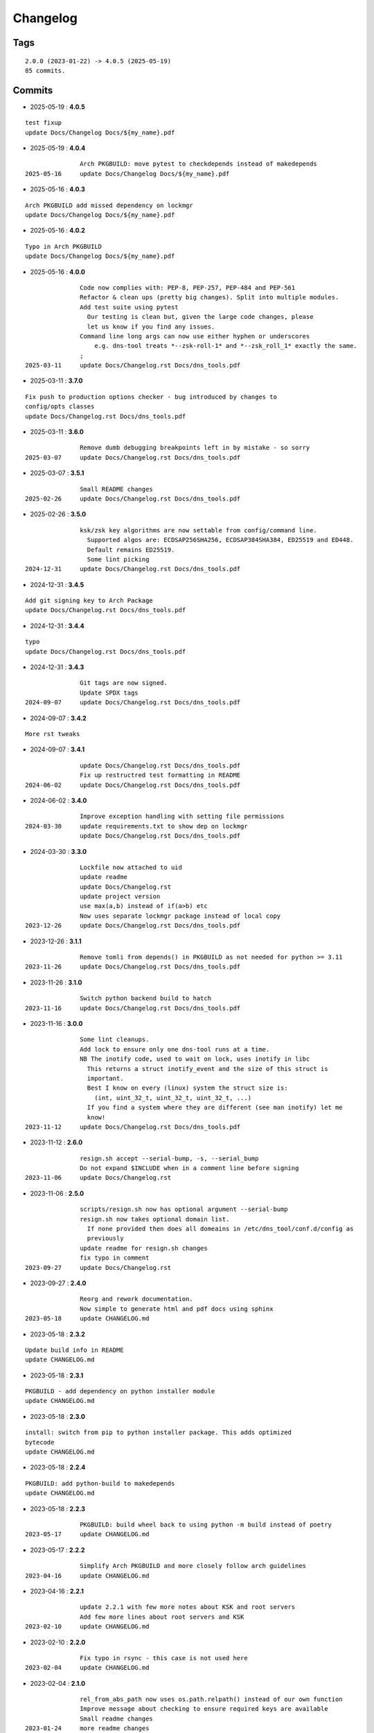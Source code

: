 =========
Changelog
=========

Tags
====

::

	2.0.0 (2023-01-22) -> 4.0.5 (2025-05-19)
	85 commits.

Commits
=======


* 2025-05-19  : **4.0.5**

::

                test fixup
                update Docs/Changelog Docs/${my_name}.pdf

* 2025-05-19  : **4.0.4**

::

                Arch PKGBUILD: move pytest to checkdepends instead of makedepends
 2025-05-16     update Docs/Changelog Docs/${my_name}.pdf

* 2025-05-16  : **4.0.3**

::

                Arch PKGBUILD add missed dependency on lockmgr
                update Docs/Changelog Docs/${my_name}.pdf

* 2025-05-16  : **4.0.2**

::

                Typo in Arch PKGBUILD
                update Docs/Changelog Docs/${my_name}.pdf

* 2025-05-16  : **4.0.0**

::

                Code now complies with: PEP-8, PEP-257, PEP-484 and PEP-561
                Refactor & clean ups (pretty big changes). Split into multiple modules.
                Add test suite using pytest
                  Our testing is clean but, given the large code changes, please
                  let us know if you find any issues.
                Command line long args can now use either hyphen or underscores
                    e.g. dns-tool treats *--zsk-roll-1* and *--zsk_roll_1* exactly the same.
                ;
 2025-03-11     update Docs/Changelog.rst Docs/dns_tools.pdf

* 2025-03-11  : **3.7.0**

::

                Fix push to production options checker - bug introduced by changes to
                config/opts classes
                update Docs/Changelog.rst Docs/dns_tools.pdf

* 2025-03-11  : **3.6.0**

::

                Remove dumb debugging breakpoints left in by mistake - so sorry
 2025-03-07     update Docs/Changelog.rst Docs/dns_tools.pdf

* 2025-03-07  : **3.5.1**

::

                Small README changes
 2025-02-26     update Docs/Changelog.rst Docs/dns_tools.pdf

* 2025-02-26  : **3.5.0**

::

                ksk/zsk key algorithms are now settable from config/command line.
                  Supported algos are: ECDSAP256SHA256, ECDSAP384SHA384, ED25519 and ED448.
                  Default remains ED25519.
                  Some lint picking
 2024-12-31     update Docs/Changelog.rst Docs/dns_tools.pdf

* 2024-12-31  : **3.4.5**

::

                Add git signing key to Arch Package
                update Docs/Changelog.rst Docs/dns_tools.pdf

* 2024-12-31  : **3.4.4**

::

                typo
                update Docs/Changelog.rst Docs/dns_tools.pdf

* 2024-12-31  : **3.4.3**

::

                Git tags are now signed.
                Update SPDX tags
 2024-09-07     update Docs/Changelog.rst Docs/dns_tools.pdf

* 2024-09-07  : **3.4.2**

::

                More rst tweaks

* 2024-09-07  : **3.4.1**

::

                update Docs/Changelog.rst Docs/dns_tools.pdf
                Fix up restructred test formatting in README
 2024-06-02     update Docs/Changelog.rst Docs/dns_tools.pdf

* 2024-06-02  : **3.4.0**

::

                Improve exception handling with setting file permissions
 2024-03-30     update requirements.txt to show dep on lockmgr
                update Docs/Changelog.rst Docs/dns_tools.pdf

* 2024-03-30  : **3.3.0**

::

                Lockfile now attached to uid
                update readme
                update Docs/Changelog.rst
                update project version
                use max(a,b) instead of if(a>b) etc
                Now uses separate lockmgr package instead of local copy
 2023-12-26     update Docs/Changelog.rst Docs/dns_tools.pdf

* 2023-12-26  : **3.1.1**

::

                Remove tomli from depends() in PKGBUILD as not needed for python >= 3.11
 2023-11-26     update Docs/Changelog.rst Docs/dns_tools.pdf

* 2023-11-26  : **3.1.0**

::

                Switch python backend build to hatch
 2023-11-16     update Docs/Changelog.rst Docs/dns_tools.pdf

* 2023-11-16  : **3.0.0**

::

                Some lint cleanups.
                Add lock to ensure only one dns-tool runs at a time.
                NB The inotify code, used to wait on lock, uses inotify in libc
                  This returns a struct inotify_event and the size of this struct is
                  important.
                  Best I know on every (linux) system the struct size is:
                    (int, uint_32_t, uint_32_t, uint_32_t, ...)
                  If you find a system where they are different (see man inotify) let me
                  know!
 2023-11-12     update Docs/Changelog.rst Docs/dns_tools.pdf

* 2023-11-12  : **2.6.0**

::

                resign.sh accept --serial-bump, -s, --serial_bump
                Do not expand $INCLUDE when in a comment line before signing
 2023-11-06     update Docs/Changelog.rst

* 2023-11-06  : **2.5.0**

::

                scripts/resign.sh now has optional argument --serial-bump
                resign.sh now takes optional domain list.
                  If none provided then does all domeains in /etc/dns_tool/conf.d/config as
                  previously
                update readme for resign.sh changes
                fix typo in comment
 2023-09-27     update Docs/Changelog.rst

* 2023-09-27  : **2.4.0**

::

                Reorg and rework documentation.
                Now simple to generate html and pdf docs using sphinx
 2023-05-18     update CHANGELOG.md

* 2023-05-18  : **2.3.2**

::

                Update build info in README
                update CHANGELOG.md

* 2023-05-18  : **2.3.1**

::

                PKGBUILD - add dependency on python installer module
                update CHANGELOG.md

* 2023-05-18  : **2.3.0**

::

                install: switch from pip to python installer package. This adds optimized
                bytecode
                update CHANGELOG.md

* 2023-05-18  : **2.2.4**

::

                PKGBUILD: add python-build to makedepends
                update CHANGELOG.md

* 2023-05-18  : **2.2.3**

::

                PKGBUILD: build wheel back to using python -m build instead of poetry
 2023-05-17     update CHANGELOG.md

* 2023-05-17  : **2.2.2**

::

                Simplify Arch PKGBUILD and more closely follow arch guidelines
 2023-04-16     update CHANGELOG.md

* 2023-04-16  : **2.2.1**

::

                update 2.2.1 with few more notes about KSK and root servers
                Add few more lines about root servers and KSK
 2023-02-10     update CHANGELOG.md

* 2023-02-10  : **2.2.0**

::

                Fix typo in rsync - this case is not used here
 2023-02-04     update CHANGELOG.md

* 2023-02-04  : **2.1.0**

::

                rel_from_abs_path now uses os.path.relpath() instead of our own function
                Improve message about checking to ensure required keys are available
                Small readme changes
 2023-01-24     more readme changes
                readme tweaks
                update CHANGELOG.md

* 2023-01-24  : **2.0.2**

::

                Add note to change primary to point to signed zone files
 2023-01-23     readme whitespace markdown fix
                more polishing of readme
                tweak readme
                Add FAQ to readme
 2023-01-22     update CHANGELOG.md

* 2023-01-22  : **2.0.1**

::

                Remove "coming soon" from readme
                fix PKGBUILD
                update CHANGELOG.md

* 2023-01-22  : **2.0.0**

::

                Initial release
 2023-01-21     updated readme
                improve readme
                updated readme
 2023-01-20     readme update
                Initial Commit



